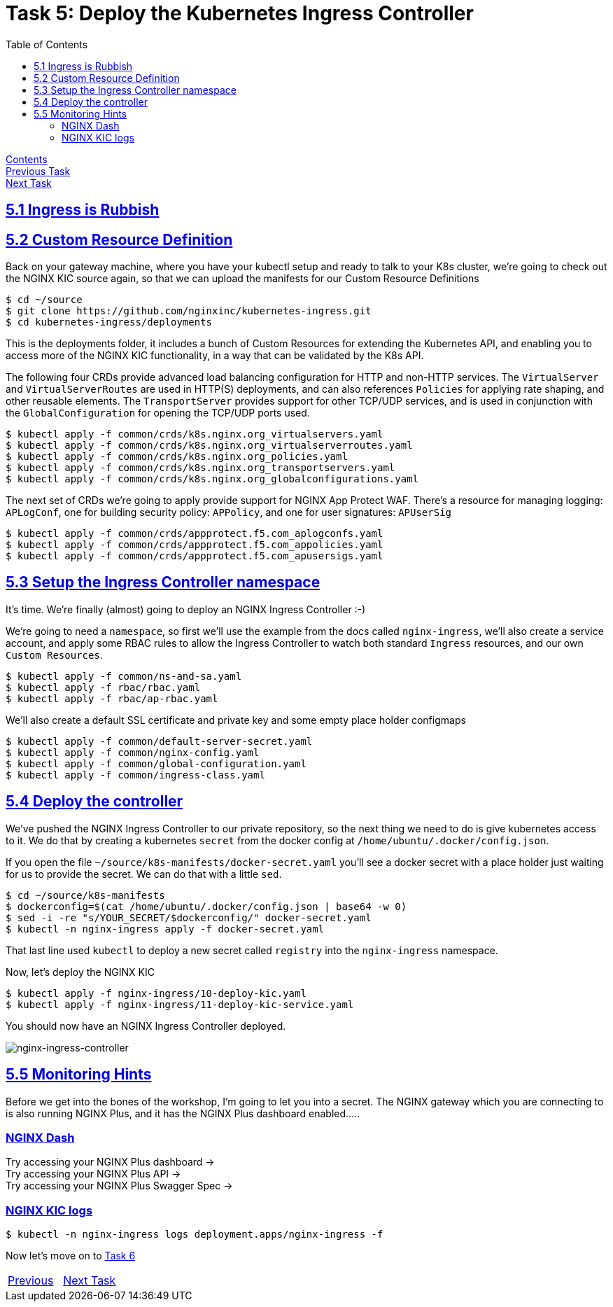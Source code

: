 = Task 5: Deploy the Kubernetes Ingress Controller
:showtitle:
:toc: left
:sectlinks:
:prev_section: task4
:next_section: task6
:source-highlighter: pygments

****
<<index.adoc#,Contents>> +
<<task4.adoc#,Previous Task>> +
<<task6.adoc#,Next Task>> +
****

== 5.1 Ingress is Rubbish


== 5.2 Custom Resource Definition

Back on your gateway machine, where you have your kubectl setup and ready to talk to your K8s cluster, we're going
to check out the NGINX KIC source again, so that we can upload the manifests for our Custom Resource Definitions

----
$ cd ~/source 
$ git clone https://github.com/nginxinc/kubernetes-ingress.git
$ cd kubernetes-ingress/deployments
----

This is the deployments folder, it includes a bunch of Custom Resources for extending the Kubernetes API, and 
enabling you to access more of the NGINX KIC functionality, in a way that can be validated by the K8s API.

The following four CRDs provide advanced load balancing configuration for HTTP and non-HTTP services. The `VirtualServer`
and `VirtualServerRoutes` are used in HTTP(S) deployments, and can also references `Policies` for applying rate shaping,
and other reusable elements. The `TransportServer` provides support for other TCP/UDP services, and is used in conjunction
with the `GlobalConfiguration` for opening the TCP/UDP ports used.

----
$ kubectl apply -f common/crds/k8s.nginx.org_virtualservers.yaml
$ kubectl apply -f common/crds/k8s.nginx.org_virtualserverroutes.yaml
$ kubectl apply -f common/crds/k8s.nginx.org_policies.yaml
$ kubectl apply -f common/crds/k8s.nginx.org_transportservers.yaml
$ kubectl apply -f common/crds/k8s.nginx.org_globalconfigurations.yaml
----

The next set of CRDs we're going to apply provide support for NGINX App Protect WAF. There's a resource for managing
logging: `APLogConf`, one for building security policy: `APPolicy`, and one for user signatures: `APUserSig`

----
$ kubectl apply -f common/crds/appprotect.f5.com_aplogconfs.yaml
$ kubectl apply -f common/crds/appprotect.f5.com_appolicies.yaml
$ kubectl apply -f common/crds/appprotect.f5.com_apusersigs.yaml
----

== 5.3 Setup the Ingress Controller namespace

It's time. We're finally (almost) going to deploy an NGINX Ingress Controller :-)

We're going to need a `namespace`, so first we'll use the example from the docs called `nginx-ingress`, we'll also
create a service account, and apply some RBAC rules to allow the Ingress Controller to watch both standard `Ingress`
resources, and our own `Custom Resources`.

----
$ kubectl apply -f common/ns-and-sa.yaml
$ kubectl apply -f rbac/rbac.yaml
$ kubectl apply -f rbac/ap-rbac.yaml
----

We'll also create a default SSL certificate and private key and some empty place holder configmaps

----
$ kubectl apply -f common/default-server-secret.yaml
$ kubectl apply -f common/nginx-config.yaml
$ kubectl apply -f common/global-configuration.yaml
$ kubectl apply -f common/ingress-class.yaml
----

== 5.4 Deploy the controller

We've pushed the NGINX Ingress Controller to our private repository, so the next thing we need to do is give kubernetes
access to it. We do that by creating a kubernetes `secret` from the docker config at `/home/ubuntu/.docker/config.json`.

If you open the file `~/source/k8s-manifests/docker-secret.yaml` you'll see a docker secret with a place holder just waiting
for us to provide the secret. We can do that with a little `sed`.

----
$ cd ~/source/k8s-manifests
$ dockerconfig=$(cat /home/ubuntu/.docker/config.json | base64 -w 0)
$ sed -i -re "s/YOUR_SECRET/$dockerconfig/" docker-secret.yaml
$ kubectl -n nginx-ingress apply -f docker-secret.yaml
----

That last line used `kubectl` to deploy a new secret called `registry` into the `nginx-ingress` namespace.

Now, let's deploy the NGINX KIC

----
$ kubectl apply -f nginx-ingress/10-deploy-kic.yaml
$ kubectl apply -f nginx-ingress/11-deploy-kic-service.yaml
----

You should now have an NGINX Ingress Controller deployed.

image:../img/k8s-nginx-ingress.png[nginx-ingress-controller]

== 5.5 Monitoring Hints

Before we get into the bones of the workshop, I'm going to let you into a secret. The NGINX gateway which you are connecting
to is also running NGINX Plus, and it has the NGINX Plus dashboard enabled.....

=== NGINX Dash

++++
<p>Try accessing your NGINX Plus dashboard -> <a id='db_link'></a><br/>
Try accessing your NGINX Plus API -> <a id='api_link'></a><br/>
Try accessing your NGINX Plus Swagger Spec -> <a id='oas_link'></a></p>
<script>
  var db='https://' + location.host + '/dashboard.html';
  var api='https://' + location.host + '/api/6';
  var oas='https://' + location.host + '/swagger-ui';
  document.getElementById("db_link").innerHTML = db;
  document.getElementById("db_link").href = db;
  document.getElementById("api_link").innerHTML = api;
  document.getElementById("api_link").href = api;
  document.getElementById("oas_link").innerHTML = oas;
  document.getElementById("oas_link").href = oas;
</script>
++++

=== NGINX KIC logs

----
$ kubectl -n nginx-ingress logs deployment.apps/nginx-ingress -f
----

Now let's move on to <<task6.adoc#,Task 6>> 

|===
|<<task4.adoc#,Previous>>|<<task6.adoc#,Next Task>>
|===

